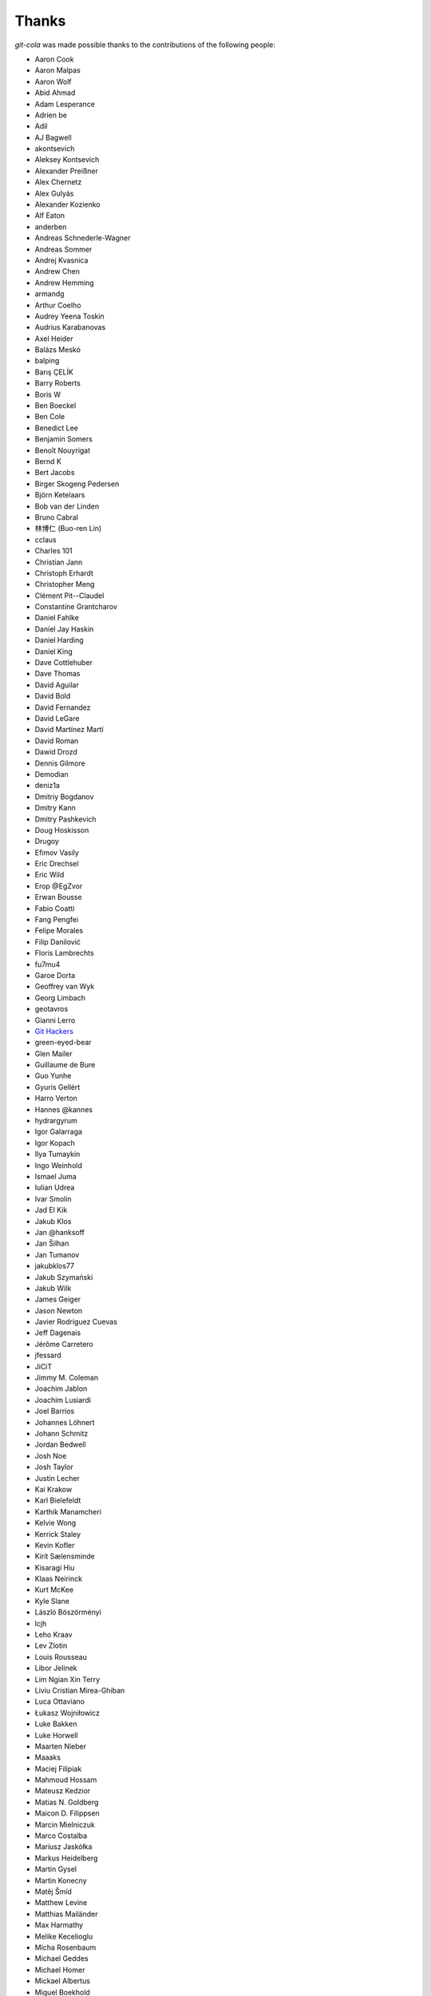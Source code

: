 Thanks
======
`git-cola` was made possible thanks to the contributions of the following people:

* Aaron Cook
* Aaron Malpas
* Aaron Wolf
* Abid Ahmad
* Adam Lesperance
* Adrien be
* Adil
* AJ Bagwell
* akontsevich
* Aleksey Kontsevich
* Alexander Preißner
* Alex Chernetz
* Alex Gulyás
* Alexander Kozienko
* Alf Eaton
* anderben
* Andreas Schnederle-Wagner
* Andreas Sommer
* Andrej Kvasnica
* Andrew Chen
* Andrew Hemming
* armandg
* Arthur Coelho
* Audrey Yeena Toskin
* Audrius Karabanovas
* Axel Heider
* Balázs Meskó
* balping
* Barış ÇELİK
* Barry Roberts
* Boris W
* Ben Boeckel
* Ben Cole
* Benedict Lee
* Benjamin Somers
* Benoît Nouyrigat
* Bernd K
* Bert Jacobs
* Birger Skogeng Pedersen
* Björn Ketelaars
* Bob van der Linden
* Bruno Cabral
* 林博仁 (Buo-ren Lin)
* cclaus
* Charles 101
* Christian Jann
* Christoph Erhardt
* Christopher Meng
* Clément Pit--Claudel
* Constantine Grantcharov
* Daniel Fahlke
* Daniel Jay Haskin
* Daniel Harding
* Daniel King
* Dave Cottlehuber
* Dave Thomas
* David Aguilar
* David Bold
* David Fernandez
* David LeGare
* David Martínez Martí
* David Roman
* Dawid Drozd
* Dennis Gilmore
* Demodian
* deniz1a
* Dmitriy Bogdanov
* Dmitry Kann
* Dmitry Pashkevich
* Doug Hoskisson
* Drugoy
* Efimov Vasily
* Eric Drechsel
* Eric Wild
* Erop @EgZvor
* Erwan Bousse
* Fabio Coatti
* Fang Pengfei
* Felipe Morales
* Filip Danilović
* Floris Lambrechts
* fu7mu4
* Garoe Dorta
* Geoffrey van Wyk
* Georg Limbach
* geotavros
* Gianni Lerro
* `Git Hackers <http://git-scm.com/about>`_
* green-eyed-bear
* Glen Mailer
* Guillaume de Bure
* Guo Yunhe
* Gyuris Gellért
* Harro Verton
* Hannes @kannes
* hydrargyrum
* Igor Galarraga
* Igor Kopach
* Ilya Tumaykin
* Ingo Weinhold
* Ismael Juma
* Iulian Udrea
* Ivar Smolin
* Jad El Kik
* Jakub Klos
* Jan @hanksoff
* Jan Šilhan
* Jan Tumanov
* jakubklos77
* Jakub Szymański
* Jakub Wilk
* James Geiger
* Jason Newton
* Javier Rodriguez Cuevas
* Jeff Dagenais
* Jérôme Carretero
* jfessard
* JiCiT
* Jimmy M. Coleman
* Joachim Jablon
* Joachim Lusiardi
* Joel Barrios
* Johannes Löhnert
* Johann Schmitz
* Jordan Bedwell
* Josh Noe
* Josh Taylor
* Justin Lecher
* Kai Krakow
* Karl Bielefeldt
* Karthik Manamcheri
* Kelvie Wong
* Kerrick Staley
* Kevin Kofler
* Kirit Sælensminde
* Kisaragi Hiu
* Klaas Neirinck
* Kurt McKee
* Kyle Slane
* László Böszörményi
* lcjh
* Leho Kraav
* Lev Zlotin
* Louis Rousseau
* Libor Jelinek
* Lim Ngian Xin Terry
* Liviu Cristian Mirea-Ghiban
* Luca Ottaviano
* Łukasz Wojniłowicz
* Luke Bakken
* Luke Horwell
* Maarten Nieber
* Maaaks
* Maciej Filipiak
* Mahmoud Hossam
* Mateusz Kedzior
* Matias N. Goldberg
* Maicon D. Filippsen
* Marcin Mielniczuk
* Marco Costalba
* Mariusz Jaskółka
* Markus Heidelberg
* Martin Gysel
* Martin Konecny
* Matěj Šmíd
* Matthew Levine
* Matthias Mailänder
* Max Harmathy
* Melike Kecelioglu
* Micha Rosenbaum
* Michael Geddes
* Michael Homer
* Mickael Albertus
* Miguel Boekhold
* Mike Hanson
* MikHulk
* Mikołaj Milej
* Minarto Margoliono
* Mithil Poojary
* Mosaab Alzoubi
* Muhammad Bashir Al-Noimi
* Myz
* Naraesk
* Nanda Lopes
* Niel Buys
* Nick Todd
* Nicolas Dietrich
* Nikos Roussos
* Noel Grandin
* NotSqrt
* nyanpasu64
* ochristi
* Oliver Haessler
* OmegaPhil (Omega Weapon)
* Owen Healy
* Pamela Strucker
* Paolo G. Giarrusso
* Parashurama Rhagdamaziel
* Patrick Browne
* Paul Hildebrandt
* Paul Weingardt
* Paulo Fidalgo
* Pavel Borecki
* Pavel Rehak
* Peter Dave Hello
* Peter Júnoš
* Petr Gladkikh
* Philip Stark
* Pilar Molina Lopez
* Radek Novacek
* Radek Postołowicz
* Rafael Nascimento
* Rafael Reuber
* Raghavendra Karunanidhi
* Rainer Müller
* Ray Haleblian
* RealTehreal
* Ricardo J. Barberis
* Robbert Korving
* Robert Pollak
* Rolando Espinoza La fuente
* Rustam Safin
* Sabri Ünal
* Samsul Ma'arif
* Scott Field
* Sean Allred
* Sebastian Brass
* Sebastian Oliva
* Sergei Dyshel
* Sergey Leschina
* Shun Sakai
* Simon Peeters
* Srinivasa Nallapati
* Stan Angeloff
* Stanisław Halik
* Stefan Naewe
* Steffen Prohaska
* Stéphane Cerveau
* Stephen Groat
* Sven Claussner
* Szymon Judasz
* Taylor Braun-Jones
* Thiemo van Engelen
* Thomas Kiley
* Thomas Kluyver
* Thomas Thorne
* Tom Dobbelaere
* Tim Brown
* Tim Gates
* Tim Schumacher
* Trevor Alexander
* Ugo Riboni
* Uri Okrent
* Utku Karatas
* Ｖ字龍 (Vdragon)
* Vaibhav Sagar
* Vaiz
* vanderkoort
* Ved Vyas
* Victor Gambier
* Victor Nepveu
* Victorhck
* Ville Skyttä
* Virgil Dupras
* Vitor Lobo
* v.paritskiy
* waterzch
* Wolfgang Ocker
* wm4
* WNguyen14
* wsdfhjxc
* Xie Hua Liang (xieofxie)
* YAMAMOTO Kenyu
* Yi EungJun
* Zauber Paracelsus
* Zeioth
* Zhang Han
* 0xflotus
